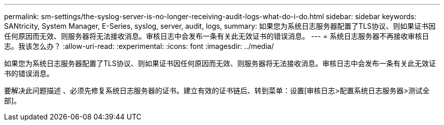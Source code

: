 ---
permalink: sm-settings/the-syslog-server-is-no-longer-receiving-audit-logs-what-do-i-do.html 
sidebar: sidebar 
keywords: SANtricity, System Manager, E-Series, syslog, server, audit, logs, 
summary: 如果您为系统日志服务器配置了TLS协议、则如果证书因任何原因而无效、则服务器将无法接收消息。审核日志中会发布一条有关此无效证书的错误消息。 
---
= 系统日志服务器不再接收审核日志。我该怎么办？
:allow-uri-read: 
:experimental: 
:icons: font
:imagesdir: ../media/


[role="lead"]
如果您为系统日志服务器配置了TLS协议、则如果证书因任何原因而无效、则服务器将无法接收消息。审核日志中会发布一条有关此无效证书的错误消息。

要解决此问题描述 、必须先修复系统日志服务器的证书。建立有效的证书链后、转到菜单：设置[审核日志>配置系统日志服务器>测试全部]。
